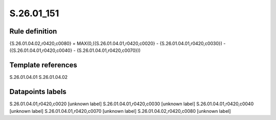 ===========
S.26.01_151
===========

Rule definition
---------------

{S.26.01.04.02,r0420,c0080} = MAX(0,({S.26.01.04.01,r0420,c0020} - {S.26.01.04.01,r0420,c0030}) - ({S.26.01.04.01,r0420,c0040} - {S.26.01.04.01,r0420,c0070}))


Template references
-------------------

S.26.01.04.01
S.26.01.04.02

Datapoints labels
-----------------

S.26.01.04.01,r0420,c0020 [unknown label]
S.26.01.04.01,r0420,c0030 [unknown label]
S.26.01.04.01,r0420,c0040 [unknown label]
S.26.01.04.01,r0420,c0070 [unknown label]
S.26.01.04.02,r0420,c0080 [unknown label]


